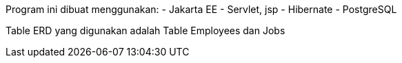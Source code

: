 Program ini dibuat menggunakan:
- Jakarta EE
- Servlet, jsp
- Hibernate
- PostgreSQL


Table ERD yang digunakan adalah Table Employees dan Jobs
